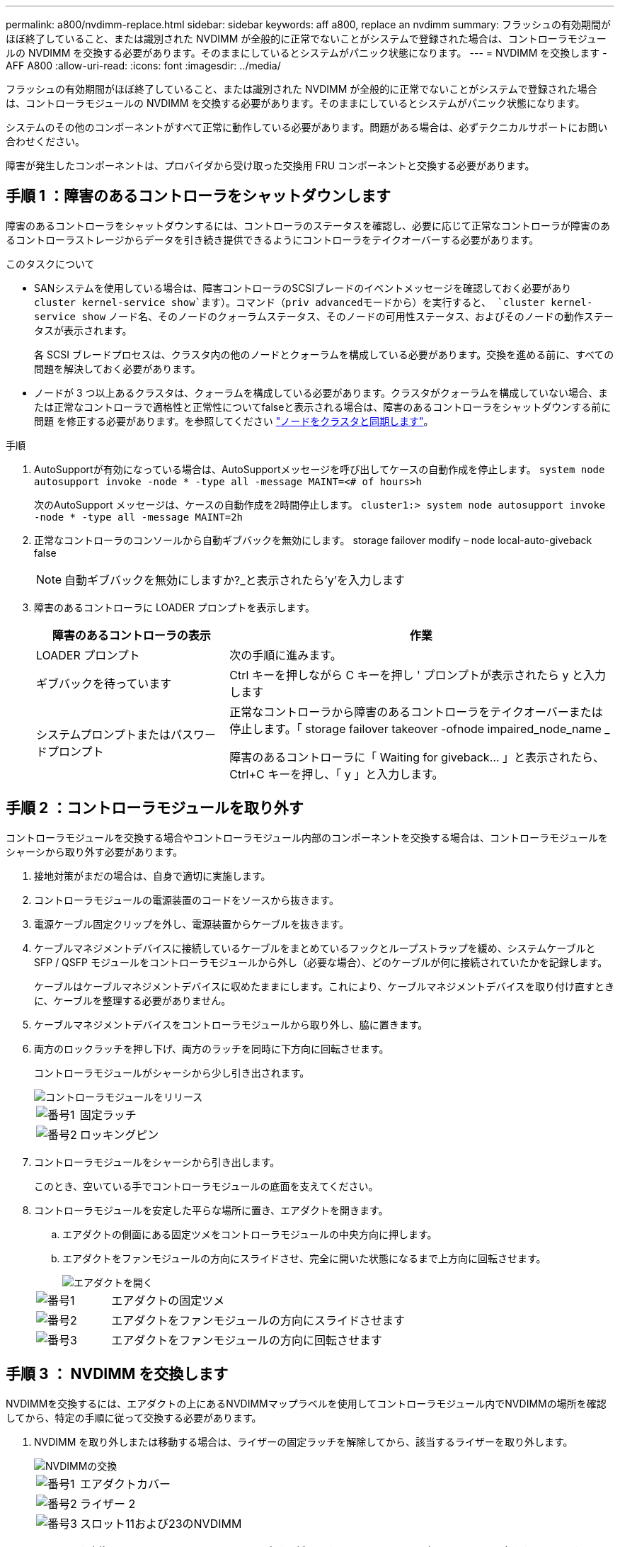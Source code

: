 ---
permalink: a800/nvdimm-replace.html 
sidebar: sidebar 
keywords: aff a800, replace an nvdimm 
summary: フラッシュの有効期間がほぼ終了していること、または識別された NVDIMM が全般的に正常でないことがシステムで登録された場合は、コントローラモジュールの NVDIMM を交換する必要があります。そのままにしているとシステムがパニック状態になります。 
---
= NVDIMM を交換します - AFF A800
:allow-uri-read: 
:icons: font
:imagesdir: ../media/


[role="lead"]
フラッシュの有効期間がほぼ終了していること、または識別された NVDIMM が全般的に正常でないことがシステムで登録された場合は、コントローラモジュールの NVDIMM を交換する必要があります。そのままにしているとシステムがパニック状態になります。

システムのその他のコンポーネントがすべて正常に動作している必要があります。問題がある場合は、必ずテクニカルサポートにお問い合わせください。

障害が発生したコンポーネントは、プロバイダから受け取った交換用 FRU コンポーネントと交換する必要があります。



== 手順 1 ：障害のあるコントローラをシャットダウンします

障害のあるコントローラをシャットダウンするには、コントローラのステータスを確認し、必要に応じて正常なコントローラが障害のあるコントローラストレージからデータを引き続き提供できるようにコントローラをテイクオーバーする必要があります。

.このタスクについて
* SANシステムを使用している場合は、障害コントローラのSCSIブレードのイベントメッセージを確認しておく必要があり  `cluster kernel-service show`ます）。コマンド（priv advancedモードから）を実行すると、 `cluster kernel-service show` ノード名、そのノードのクォーラムステータス、そのノードの可用性ステータス、およびそのノードの動作ステータスが表示されます。
+
各 SCSI ブレードプロセスは、クラスタ内の他のノードとクォーラムを構成している必要があります。交換を進める前に、すべての問題を解決しておく必要があります。

* ノードが 3 つ以上あるクラスタは、クォーラムを構成している必要があります。クラスタがクォーラムを構成していない場合、または正常なコントローラで適格性と正常性についてfalseと表示される場合は、障害のあるコントローラをシャットダウンする前に問題 を修正する必要があります。を参照してください link:https://docs.netapp.com/us-en/ontap/system-admin/synchronize-node-cluster-task.html?q=Quorum["ノードをクラスタと同期します"^]。


.手順
. AutoSupportが有効になっている場合は、AutoSupportメッセージを呼び出してケースの自動作成を停止します。 `system node autosupport invoke -node * -type all -message MAINT=<# of hours>h`
+
次のAutoSupport メッセージは、ケースの自動作成を2時間停止します。 `cluster1:> system node autosupport invoke -node * -type all -message MAINT=2h`

. 正常なコントローラのコンソールから自動ギブバックを無効にします。 storage failover modify – node local-auto-giveback false
+

NOTE: 自動ギブバックを無効にしますか?_と表示されたら'y'を入力します

. 障害のあるコントローラに LOADER プロンプトを表示します。
+
[cols="1,2"]
|===
| 障害のあるコントローラの表示 | 作業 


 a| 
LOADER プロンプト
 a| 
次の手順に進みます。



 a| 
ギブバックを待っています
 a| 
Ctrl キーを押しながら C キーを押し ' プロンプトが表示されたら y と入力します



 a| 
システムプロンプトまたはパスワードプロンプト
 a| 
正常なコントローラから障害のあるコントローラをテイクオーバーまたは停止します。「 storage failover takeover -ofnode impaired_node_name _

障害のあるコントローラに「 Waiting for giveback... 」と表示されたら、 Ctrl+C キーを押し、「 y 」と入力します。

|===




== 手順 2 ：コントローラモジュールを取り外す

コントローラモジュールを交換する場合やコントローラモジュール内部のコンポーネントを交換する場合は、コントローラモジュールをシャーシから取り外す必要があります。

. 接地対策がまだの場合は、自身で適切に実施します。
. コントローラモジュールの電源装置のコードをソースから抜きます。
. 電源ケーブル固定クリップを外し、電源装置からケーブルを抜きます。
. ケーブルマネジメントデバイスに接続しているケーブルをまとめているフックとループストラップを緩め、システムケーブルと SFP / QSFP モジュールをコントローラモジュールから外し（必要な場合）、どのケーブルが何に接続されていたかを記録します。
+
ケーブルはケーブルマネジメントデバイスに収めたままにします。これにより、ケーブルマネジメントデバイスを取り付け直すときに、ケーブルを整理する必要がありません。

. ケーブルマネジメントデバイスをコントローラモジュールから取り外し、脇に置きます。
. 両方のロックラッチを押し下げ、両方のラッチを同時に下方向に回転させます。
+
コントローラモジュールがシャーシから少し引き出されます。

+
image::../media/drw_a800_pcm_remove.png[コントローラモジュールをリリース]

+
[cols="1,4"]
|===


 a| 
image:../media/legend_icon_01.png["番号1"]
 a| 
固定ラッチ



 a| 
image:../media/legend_icon_02.png["番号2"]
 a| 
ロッキングピン

|===
. コントローラモジュールをシャーシから引き出します。
+
このとき、空いている手でコントローラモジュールの底面を支えてください。

. コントローラモジュールを安定した平らな場所に置き、エアダクトを開きます。
+
.. エアダクトの側面にある固定ツメをコントローラモジュールの中央方向に押します。
.. エアダクトをファンモジュールの方向にスライドさせ、完全に開いた状態になるまで上方向に回転させます。
+
image::../media/drw_a800_open_air_duct.png[エアダクトを開く]



+
[cols="1,4"]
|===


 a| 
image:../media/legend_icon_01.png["番号1"]
 a| 
エアダクトの固定ツメ



 a| 
image:../media/legend_icon_02.png["番号2"]
 a| 
エアダクトをファンモジュールの方向にスライドさせます



 a| 
image:../media/legend_icon_03.png["番号3"]
 a| 
エアダクトをファンモジュールの方向に回転させます

|===




== 手順 3 ： NVDIMM を交換します

NVDIMMを交換するには、エアダクトの上にあるNVDIMMマップラベルを使用してコントローラモジュール内でNVDIMMの場所を確認してから、特定の手順に従って交換する必要があります。

. NVDIMM を取り外しまたは移動する場合は、ライザーの固定ラッチを解除してから、該当するライザーを取り外します。
+
image::../media/drw_A800_nvdimm_replace_ieops-1953.svg[NVDIMMの交換]

+
[cols="1,4"]
|===


 a| 
image:../media/legend_icon_01.png["番号1"]
 a| 
エアダクトカバー



 a| 
image:../media/legend_icon_02.png["番号2"]
 a| 
ライザー 2



 a| 
image:../media/legend_icon_03.png["番号3"]
 a| 
スロット11および23のNVDIMM

|===
. NVDIMM を交換用コントローラモジュールに正しい向きで挿入できるように、ソケット内の NVDIMM の向きをメモします。
. NVDIMM の両側にある 2 つのツメをゆっくり押し開いて NVDIMM をスロットから外し、そのままスライドさせてソケットから取り出し、脇に置きます。
+

NOTE: NVDIMM 回路基板のコンポーネントに力が加わらないように、 NVDIMM の両端を慎重に持ちます。

. 交換用 NVDIMM を静電気防止用の梱包バッグから取り出し、 NVDIMM の端を持ってスロットに合わせます。
+
NVDIMM のピンの間にある切り欠きを、ソケットの突起と揃える必要があります。

. NVDIMM を取り付けるスロットの場所を確認します。
. NVDIMM をスロットに対して垂直に挿入します。
+
NVDIMM のスロットへの挿入にはある程度の力が必要です。簡単に挿入できない場合は、 NVDIMM をスロットに正しく合わせてから再度挿入してください。

+

NOTE: NVDIMM がスロットにまっすぐ差し込まれていることを目で確認してください。

. NVDIMM の両端のノッチにツメがかかるまで、 NVDIMM の上部を慎重にしっかり押し込みます。
. コントローラモジュールから取り外したライザーを再度取り付けます。
. エアダクトを閉じます。




== 手順 4 ：コントローラモジュールを再度取り付けてシステムをブートします

コントローラモジュールの FRU を交換したら、コントローラモジュールを再度取り付けてリブートする必要があります。

. まだ行っていない場合は、エアダクトを閉じます。
+
.. エアダクトをコントローラモジュールまで下げます。
.. カチッという音がして固定ツメが所定の位置に収まるまで、エアダクトをライザーの方向にスライドさせます。
.. エアダクトが正しく取り付けられ、所定の位置に固定されていることを確認します。
+
image::../media/drw_a700s_close_air_duct.png[エアダクトを閉じます。]

+
[cols="1,4"]
|===


 a| 
image:../media/legend_icon_01.png["番号1"]
 a| 
固定ツメ



 a| 
image:../media/legend_icon_02.png["番号2"]
 a| 
スライドプランジャ

|===


. コントローラモジュールの端をシャーシの開口部に合わせ、コントローラモジュールをシステムに半分までそっと押し込みます。
+

NOTE: 指示があるまでコントローラモジュールをシャーシに完全に挿入しないでください。

. 必要に応じてシステムにケーブルを再接続します。
+
光ファイバケーブルを使用する場合は、メディアコンバータ（ QSFP または SFP ）を取り付け直してください（取り外した場合）。

. 電源装置に電源コードを接続し、電源ケーブルロックカラーを再度取り付けてから、電源装置を電源に接続します。
. コントローラモジュールの再取り付けを完了します。
+
.. コントローラモジュールをシャーシに挿入し、ミッドプレーンまでしっかりと押し込んで完全に装着します。
+
コントローラモジュールが完全に装着されると、ロックラッチが上がります。

+

NOTE: コネクタの破損を防ぐため、コントローラモジュールをスライドしてシャーシに挿入する際に力を入れすぎないでください。

+
コントローラモジュールは、シャーシに完全に装着されるとすぐにブートを開始します。

.. ロックラッチを上に回転させてロックピンが外れるように傾け、ロックされるまで下げます。
.. ケーブルマネジメントデバイスをまだ取り付けていない場合は、取り付け直します。






== 手順 4 ：障害が発生したパーツをネットアップに返却する

障害のある部品は、キットに付属する RMA 指示書に従ってネットアップに返却してください。を参照してください https://mysupport.netapp.com/site/info/rma["パーツの返品と交換"] 詳細については、を参照してください。
